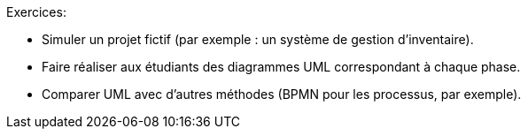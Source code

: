Exercices:

* Simuler un projet fictif (par exemple : un système de gestion d’inventaire).


* Faire réaliser aux étudiants des diagrammes UML correspondant à chaque phase.


* Comparer UML avec d'autres méthodes (BPMN pour les processus, par exemple).
